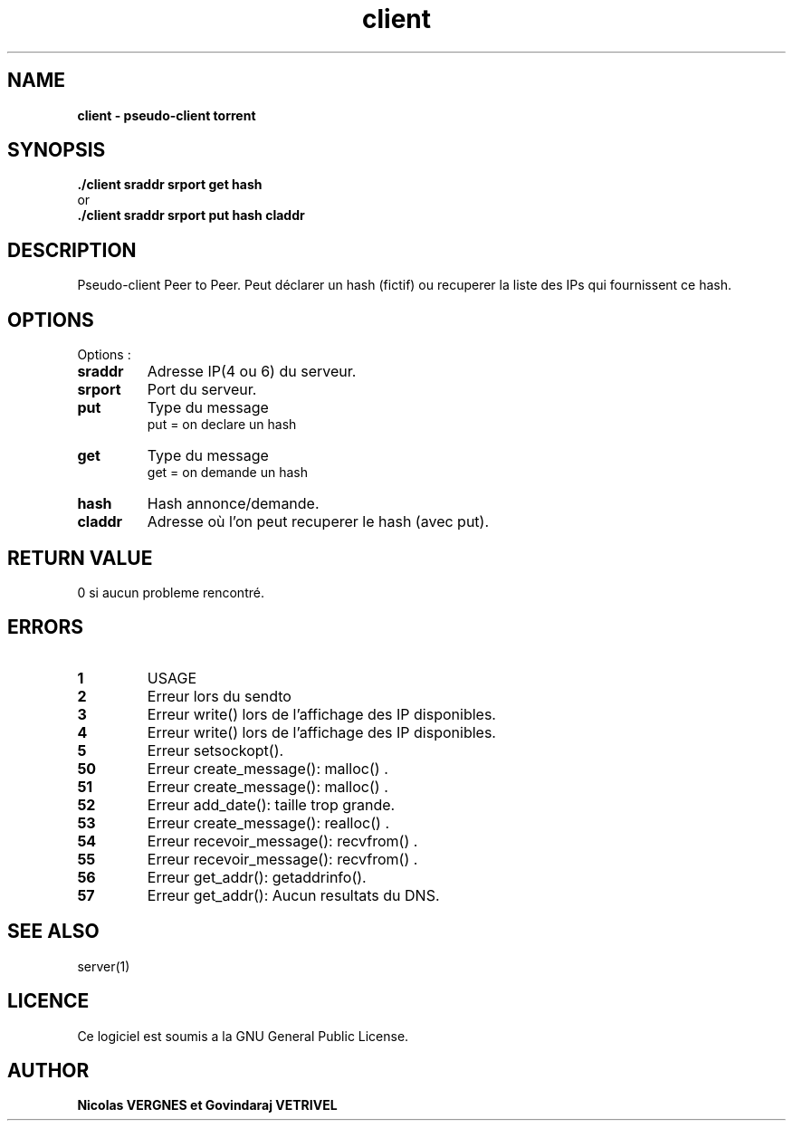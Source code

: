 .TH  client 1 "December 15, 2017" "Version 1.0" "Manuel de client"
.SH NAME
.B client \- pseudo-client torrent
.SH SYNOPSIS
.B ./client sraddr srport get hash
.br
or
.br
.B ./client sraddr srport put hash claddr
.SH DESCRIPTION
Pseudo-client Peer to Peer. Peut déclarer un hash (fictif) ou recuperer la liste des IPs qui fournissent ce hash.
.SH OPTIONS
Options :
.TP
\fBsraddr\fP
Adresse IP(4 ou 6) du serveur.
.TP
\fBsrport\fP
Port du serveur.
.TP
\fBput\fP
Type du message
.br
put = on declare un hash
.TP
\fBget\fP
Type du message
.br
get = on demande un hash
.TP
\fBhash\fP
Hash annonce/demande.
.TP
\fBcladdr\fP
Adresse où l'on peut recuperer le hash (avec put).
.SH RETURN VALUE
0 si aucun probleme rencontré.
.SH ERRORS
.TP
.B 1
USAGE
.TP
.B 2
Erreur lors du sendto
.TP
.B 3
Erreur write() lors de l'affichage des IP disponibles.
.TP
.B 4
Erreur write() lors de l'affichage des IP disponibles.
.TP
.B 5
Erreur setsockopt().
.TP
.B 50
Erreur create_message(): malloc() .
.TP
.B 51
Erreur create_message(): malloc() .
.TP
.B 52
Erreur add_date(): taille trop grande.
.TP
.B 53
Erreur create_message(): realloc() .
.TP
.B 54
Erreur recevoir_message(): recvfrom() .
.TP
.B 55
Erreur recevoir_message(): recvfrom() .
.TP
.B 56
Erreur get_addr(): getaddrinfo().
.TP
.B 57
Erreur get_addr(): Aucun resultats du DNS.
.SH "SEE ALSO"
server(1)
.SH LICENCE
Ce logiciel est soumis a la GNU General Public License.
.SH AUTHOR
\fBNicolas VERGNES et Govindaraj VETRIVEL\fP